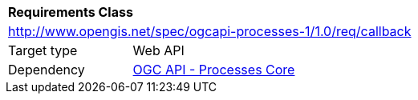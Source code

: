 [[rc_callback]]
[cols="1,4",width="90%"]
|===
2+|*Requirements Class*
2+|http://www.opengis.net/spec/ogcapi-processes-1/1.0/req/callback
|Target type |Web API
|Dependency |<<rc_core,OGC API - Processes Core>>
|===


